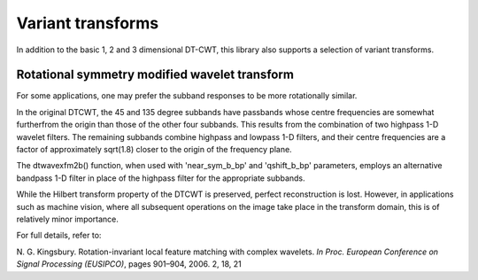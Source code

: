 Variant transforms
==================

In addition to the basic 1, 2 and 3 dimensional DT-CWT, this library also
supports a selection of variant transforms.

Rotational symmetry modified wavelet transform
----------------------------------------------

For some applications, one may prefer the subband responses to be more rotationally similar. 

In the original DTCWT, the 45 and 135 degree subbands have passbands whose centre frequencies 
are somewhat furtherfrom the origin than those of the other four subbands. This results from 
the combination of two highpass 1-D wavelet filters. The remaining subbands combine highpass
and lowpass 1-D filters, and their centre frequencies are a factor of approximately sqrt(1.8) 
closer to the origin of the frequency plane.

The dtwavexfm2b() function, when used with 'near_sym_b_bp' and 'qshift_b_bp' parameters, employs 
an alternative bandpass 1-D filter in place of the highpass filter for the appropriate subbands.

While the Hilbert transform property of the DTCWT is preserved, perfect reconstruction is lost.
However, in applications such as machine vision, where all subsequent operations on the image
take place in the transform domain, this is of relatively minor importance.

For full details, refer to:

N. G. Kingsbury. Rotation-invariant local feature matching with complex
wavelets. *In Proc. European Conference on Signal Processing (EUSIPCO)*,
pages 901–904, 2006. 2, 18, 21



